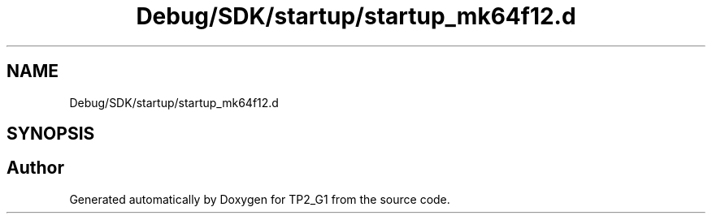 .TH "Debug/SDK/startup/startup_mk64f12.d" 3 "Mon Sep 13 2021" "TP2_G1" \" -*- nroff -*-
.ad l
.nh
.SH NAME
Debug/SDK/startup/startup_mk64f12.d
.SH SYNOPSIS
.br
.PP
.SH "Author"
.PP 
Generated automatically by Doxygen for TP2_G1 from the source code\&.

